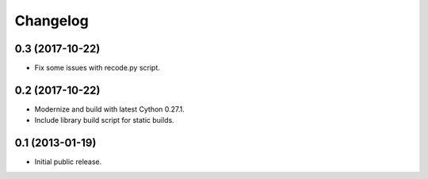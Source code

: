 =========
Changelog
=========

0.3 (2017-10-22)
================

* Fix some issues with recode.py script.


0.2 (2017-10-22)
================

* Modernize and build with latest Cython 0.27.1.

* Include library build script for static builds.


0.1 (2013-01-19)
================

* Initial public release.
